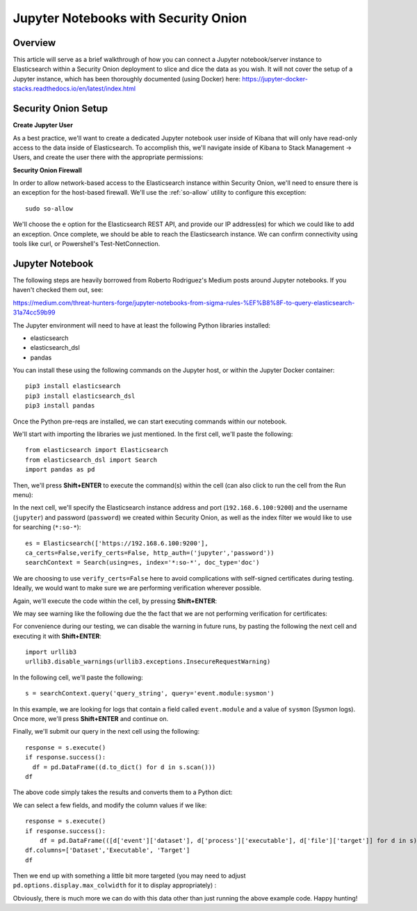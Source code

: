 Jupyter Notebooks with Security Onion
=====================================

Overview
--------
This article will serve as a brief walkthrough of how you can connect a Jupyter notebook/server instance to Elasticsearch within a Security Onion deployment to slice and dice the data as you wish. It will not cover the setup of a Jupyter instance, which has been thoroughly documented (using Docker) here:
https://jupyter-docker-stacks.readthedocs.io/en/latest/index.html

Security Onion Setup
--------------------

**Create Jupyter User**

As a best practice, we'll want to create a dedicated Jupyter notebook user inside of Kibana that will only have read-only access to the data inside of Elasticsearch. 
To accomplish this, we'll navigate inside of Kibana to Stack Management -> Users, and create the user there with the appropriate permissions:

.. image:: https://user-images.githubusercontent.com/16829864/144250356-ed1ccfd7-d312-48e1-875d-92c9717b4145.png
  :target:  https://user-images.githubusercontent.com/16829864/144250356-ed1ccfd7-d312-48e1-875d-92c9717b4145.png

**Security Onion Firewall**

In order to allow network-based access to the Elasticsearch instance within Security Onion, we'll need to ensure there is an exception for the host-based firewall. We'll use the :ref:`so-allow` utility to configure this exception:

::

  sudo so-allow

We'll choose the ``e`` option for the Elasticsearch REST API, and provide our IP address(es) for which we could like to add an exception. Once complete, we should be able to reach the Elasticsearch instance. We can confirm connectivity using tools like curl, or Powershell's Test-NetConnection.

Jupyter Notebook
----------------

.. note::

The following steps are heavily borrowed from Roberto Rodriguez's Medium posts around Jupyter notebooks.  If you haven't checked them out, see:

https://medium.com/threat-hunters-forge/jupyter-notebooks-from-sigma-rules-%EF%B8%8F-to-query-elasticsearch-31a74cc59b99

The Jupyter environment will need to have at least the following Python libraries installed:

- elasticsearch
- elasticsearch_dsl
- pandas

You can install these using the following commands on the Jupyter host, or within the Jupyter Docker container:
::
  pip3 install elasticsearch
  pip3 install elasticsearch_dsl
  pip3 install pandas
  
Once the Python pre-reqs are installed, we can start executing commands within our notebook.

We'll start with importing the libraries we just mentioned. In the first cell, we'll paste the following:
::
  from elasticsearch import Elasticsearch
  from elasticsearch_dsl import Search
  import pandas as pd
  
Then, we'll press **Shift+ENTER** to execute the command(s) within the cell (can also click to run the cell from the Run menu):

.. image:: https://user-images.githubusercontent.com/16829864/144251813-190e33f2-0684-44be-a1d8-2caa5a440c8f.png
  :target:  https://user-images.githubusercontent.com/16829864/144251813-190e33f2-0684-44be-a1d8-2caa5a440c8f.png

In the next cell, we'll specify the Elasticsearch instance address and port (``192.168.6.100:9200``) and the username (``jupyter``) and password (``password``) we created within Security Onion, as well as the index filter we would like to use for searching (``*:so-*``):
::
  es = Elasticsearch(['https://192.168.6.100:9200'],
  ca_certs=False,verify_certs=False, http_auth=('jupyter','password'))
  searchContext = Search(using=es, index='*:so-*', doc_type='doc')

.. note:: 

We are choosing to use ``verify_certs=False`` here to avoid complications with self-signed certificates during testing. Ideally, we would want to make sure we are performing verification wherever possible.

Again, we'll execute the code within the cell, by pressing **Shift+ENTER**:

.. image:: https://user-images.githubusercontent.com/16829864/144254078-7b57d6a0-5729-41c0-a7f6-22842a42080e.png
  :target:  https://user-images.githubusercontent.com/16829864/144254078-7b57d6a0-5729-41c0-a7f6-22842a42080e.png

We may see warning like the following due the the fact that we are not performing verification for certificates:

.. image:: https://user-images.githubusercontent.com/16829864/144252418-a6ced1a0-ef9e-4c66-b516-dc14facb80a5.png
  :target:  https://user-images.githubusercontent.com/16829864/144252418-a6ced1a0-ef9e-4c66-b516-dc14facb80a5.png

For convenience during our testing, we can disable the warning in future runs, by pasting the following the next cell and executing it with **Shift+ENTER**:
::
  import urllib3
  urllib3.disable_warnings(urllib3.exceptions.InsecureRequestWarning)

In the following cell, we'll paste the following:
::
  s = searchContext.query('query_string', query='event.module:sysmon')

In this example, we are looking for logs that contain a field called ``event.module`` and a value of ``sysmon`` (Sysmon logs). Once more, we'll press **Shift+ENTER** and continue on.

Finally, we'll submit our query in the next cell using the following:
::
  response = s.execute()
  if response.success():
    df = pd.DataFrame((d.to_dict() for d in s.scan()))
  df

The above code simply takes the results and converts them to a Python dict:

.. image:: https://user-images.githubusercontent.com/16829864/144252891-5832070d-1d58-4e28-82f5-ba47081724bf.png
  :target:  https://user-images.githubusercontent.com/16829864/144252891-5832070d-1d58-4e28-82f5-ba47081724bf.png

We can select a few fields, and modify the column values if we like:
::
  response = s.execute()
  if response.success():
      df = pd.DataFrame(([d['event']['dataset'], d['process']['executable'], d['file']['target']] for d in s))
  df.columns=['Dataset','Executable', 'Target']
  df

Then we end up with something a little bit more targeted (you may need to adjust ``pd.options.display.max_colwidth`` for it to display appropriately) :

.. image:: https://user-images.githubusercontent.com/16829864/144252941-5821e104-91ce-4fda-a00d-39352e17f9eb.png
  :target:  https://user-images.githubusercontent.com/16829864/144252941-5821e104-91ce-4fda-a00d-39352e17f9eb.png

Obviously, there is much more we can do with this data other than just running the above example code. Happy hunting!
